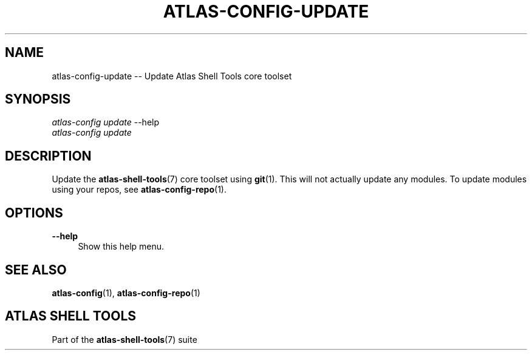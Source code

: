 .\"     Title: atlas-config-update
.\"    Author: Lucas Cram
.\"    Source: atlas-shell-tools 0.0.1
.\"  Language: English
.\"
.TH "ATLAS-CONFIG-UPDATE" "1" "1 December 2018" "atlas\-shell\-tools 0\&.0\&.1" "Atlas Shell Tools Manual"
.\" -----------------------------------------------------------------
.\" * Define some portability stuff
.\" -----------------------------------------------------------------
.ie \n(.g .ds Aq \(aq
.el       .ds Aq '
.\" -----------------------------------------------------------------
.\" * set default formatting
.\" -----------------------------------------------------------------
.\" disable hyphenation
.nh
.\" disable justification (adjust text to left margin only)
.ad l
.\" -----------------------------------------------------------------
.\" * MAIN CONTENT STARTS HERE *
.\" -----------------------------------------------------------------

.SH "NAME"
.sp
atlas\-config\-update \-\- Update Atlas Shell Tools core toolset

.SH "SYNOPSIS"
.sp
.nf
\fIatlas\-config\fR \fIupdate\fR \-\-help
\fIatlas\-config\fR \fIupdate\fR
.fi

.SH "DESCRIPTION"
.sp
Update the \fBatlas\-shell\-tools\fR(7) core toolset using \fBgit\fR(1). This will not
actually update any modules. To update modules using your repos, see
\fBatlas\-config\-repo\fR(1).

.SH "OPTIONS"
.sp
.PP
\fB\-\-help\fR
.RS 4
Show this help menu.
.RE

.SH "SEE ALSO"
.sp
\fBatlas\-config\fR(1), \fBatlas\-config\-repo\fR(1)

.SH "ATLAS SHELL TOOLS"
.sp
Part of the \fBatlas\-shell\-tools\fR(7) suite

